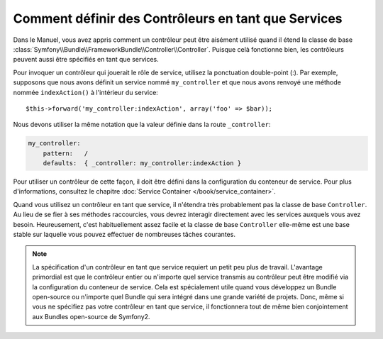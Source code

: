 .. index::
   single: Controller; As Services

Comment définir des Contrôleurs en tant que Services
====================================================

Dans le Manuel, vous avez appris comment un contrôleur peut être aisément utilisé
quand il étend la classe de base
:class:`Symfony\\Bundle\\FrameworkBundle\\Controller\\Controller`. Puisque celà
fonctionne bien, les contrôleurs peuvent aussi être spécifiés en tant que services.

Pour invoquer un contrôleur qui jouerait le rôle de service, utilisez la
ponctuation double-point (:). Par exemple, supposons que nous avons définit un
service nommé ``my_controller`` et que nous avons renvoyé une méthode nommée
``indexAction()`` à l'intérieur du service::

    $this->forward('my_controller:indexAction', array('foo' => $bar));

Nous devons utiliser la même notation que la valeur définie dans la route
``_controller``:

.. code-block:: yaml

    my_controller:
        pattern:   /
        defaults:  { _controller: my_controller:indexAction }

Pour utiliser un contrôleur de cette façon, il doit être défini dans la
configuration du conteneur de service. Pour plus d'informations, consultez le
chapitre :doc:`Service Container </book/service_container>`.

Quand vous utilisez un contrôleur en tant que service, il n'étendra très
probablement pas la classe de base ``Controller``. Au lieu de se fier à ses
méthodes raccourcies, vous devrez interagir directement avec les services
auxquels vous avez besoin. Heureusement, c'est habituellement assez facile et la
classe de base ``Controller`` elle-même est une base stable sur laquelle vous
pouvez effectuer de nombreuses tâches courantes.

.. note::

    La spécification d'un contrôleur en tant que service requiert un petit peu
    plus de travail. L'avantage primordial est que le contrôleur entier ou
    n'importe quel service transmis au contrôleur peut être modifié via la
    configuration du conteneur de service. Cela est spécialement utile quand vous
    développez un Bundle open-source ou n'importe quel Bundle qui sera intégré
    dans une grande variété de projets. Donc, même si vous ne spécifiez pas votre
    contrôleur en tant que service, il fonctionnera tout de même bien
    conjointement aux Bundles open-source de Symfony2.
